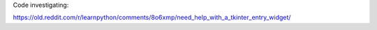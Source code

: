 Code investigating:

https://old.reddit.com/r/learnpython/comments/8o6xmp/need_help_with_a_tkinter_entry_widget/
